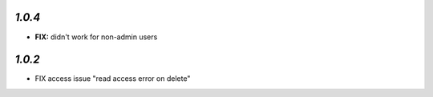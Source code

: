 `1.0.4`
-------

- **FIX:** didn't work for non-admin users

`1.0.2`
-------

- FIX access issue "read access error on delete"
